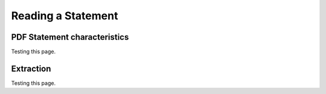 Reading a Statement
=====

.. _chars:

PDF Statement characteristics
------------

Testing this page.

.. _extracting:

Extraction
------------

Testing this page.
